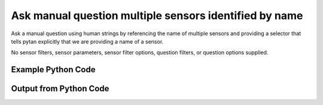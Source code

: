 
Ask manual question multiple sensors identified by name
==========================================================================================

Ask a manual question using human strings by referencing the name of multiple sensors and providing a selector that tells pytan explicitly that we are providing a name of a sensor.

No sensor filters, sensor parameters, sensor filter options, question filters, or question options supplied.

Example Python Code
----------------------------------------------------------------------------------------

.. code-block:: python
    :linenos:


    
    import os
    import sys
    sys.dont_write_bytecode = True
    
    # Determine our script name, script dir
    my_file = os.path.abspath(sys.argv[0])
    my_dir = os.path.dirname(my_file)
    
    # determine the pytan lib dir and add it to the path
    parent_dir = os.path.dirname(my_dir)
    pytan_root_dir = os.path.dirname(parent_dir)
    lib_dir = os.path.join(pytan_root_dir, 'lib')
    path_adds = [lib_dir]
    
    for aa in path_adds:
        if aa not in sys.path:
            sys.path.append(aa)
    
    
    # connection info for Tanium Server
    USERNAME = "Tanium User"
    PASSWORD = "T@n!um"
    HOST = "172.16.31.128"
    PORT = "444"
    
    # Logging conrols
    LOGLEVEL = 2
    DEBUGFORMAT = False
    
    import tempfile
    
    import pytan
    handler = pytan.Handler(
        username=USERNAME,
        password=PASSWORD,
        host=HOST,
        port=PORT,
        loglevel=LOGLEVEL,
        debugformat=DEBUGFORMAT,
    )
    
    print handler
    
    # setup the arguments for the handler method
    kwargs = {}
    kwargs["sensors"] = [u'name:Computer Name', u'name:Installed Applications']
    kwargs["qtype"] = u'manual'
    
    # call the handler with the ask method, passing in kwargs for arguments
    response = handler.ask(**kwargs)
    import pprint, io
    
    print ""
    print "Type of response: ", type(response)
    
    print ""
    print "Pretty print of response:"
    print pprint.pformat(response)
    
    print ""
    print "Equivalent Question if it were to be asked in the Tanium Console: "
    print response['question_object'].query_text
    
    # create an IO stream to store CSV results to
    out = io.BytesIO()
    
    # call the write_csv() method to convert response to CSV and store it in out
    response['question_results'].write_csv(out, response['question_results'])
    
    print ""
    print "CSV Results of response: "
    out = out.getvalue()
    if len(out.splitlines()) > 15:
        out = out.splitlines()[0:15]
        out.append('..trimmed for brevity..')
        out = '\n'.join(out)
    print out
    


Output from Python Code
----------------------------------------------------------------------------------------

.. code-block:: none
    :linenos:


    Handler for Session to 172.16.31.128:444, Authenticated: True, Version: Not yet determined!
    2015-08-06 14:44:04,334 DEBUG    pytan.handler.QuestionPoller: ID 86247: id resolved to 86247
    2015-08-06 14:44:04,334 DEBUG    pytan.handler.QuestionPoller: ID 86247: expiration resolved to 2015-08-06T14:54:04
    2015-08-06 14:44:04,334 DEBUG    pytan.handler.QuestionPoller: ID 86247: query_text resolved to Get Computer Name and Installed Applications from all machines
    2015-08-06 14:44:04,334 DEBUG    pytan.handler.QuestionPoller: ID 86247: id resolved to 86247
    2015-08-06 14:44:04,334 DEBUG    pytan.handler.QuestionPoller: ID 86247: Object Info resolved to Question ID: 86247, Query: Get Computer Name and Installed Applications from all machines
    2015-08-06 14:44:04,339 DEBUG    pytan.handler.QuestionPoller: ID 86247: Progress: Tested: 0, Passed: 0, MR Tested: 0, MR Passed: 0, Est Total: 2, Row Count: 0
    2015-08-06 14:44:04,339 DEBUG    pytan.handler.QuestionPoller: ID 86247: Timing: Started: 2015-08-06 14:44:04.334425, Expiration: 2015-08-06 14:54:04, Override Timeout: None, Elapsed Time: 0:00:00.004821, Left till expiry: 0:09:59.660756, Loop Count: 1
    2015-08-06 14:44:04,339 INFO     pytan.handler.QuestionPoller: ID 86247: Progress Changed 0% (0 of 2)
    2015-08-06 14:44:09,345 DEBUG    pytan.handler.QuestionPoller: ID 86247: Progress: Tested: 0, Passed: 0, MR Tested: 0, MR Passed: 0, Est Total: 2, Row Count: 0
    2015-08-06 14:44:09,345 DEBUG    pytan.handler.QuestionPoller: ID 86247: Timing: Started: 2015-08-06 14:44:04.334425, Expiration: 2015-08-06 14:54:04, Override Timeout: None, Elapsed Time: 0:00:05.011116, Left till expiry: 0:09:54.654461, Loop Count: 2
    2015-08-06 14:44:14,352 DEBUG    pytan.handler.QuestionPoller: ID 86247: Progress: Tested: 0, Passed: 0, MR Tested: 0, MR Passed: 0, Est Total: 2, Row Count: 0
    2015-08-06 14:44:14,352 DEBUG    pytan.handler.QuestionPoller: ID 86247: Timing: Started: 2015-08-06 14:44:04.334425, Expiration: 2015-08-06 14:54:04, Override Timeout: None, Elapsed Time: 0:00:10.018210, Left till expiry: 0:09:49.647367, Loop Count: 3
    2015-08-06 14:44:19,360 DEBUG    pytan.handler.QuestionPoller: ID 86247: Progress: Tested: 2, Passed: 2, MR Tested: 2, MR Passed: 2, Est Total: 2, Row Count: 2
    2015-08-06 14:44:19,360 DEBUG    pytan.handler.QuestionPoller: ID 86247: Timing: Started: 2015-08-06 14:44:04.334425, Expiration: 2015-08-06 14:54:04, Override Timeout: None, Elapsed Time: 0:00:15.026133, Left till expiry: 0:09:44.639444, Loop Count: 4
    2015-08-06 14:44:19,360 INFO     pytan.handler.QuestionPoller: ID 86247: Progress Changed 100% (2 of 2)
    2015-08-06 14:44:19,360 INFO     pytan.handler.QuestionPoller: ID 86247: Reached Threshold of 99% (2 of 2)
    
    Type of response:  <type 'dict'>
    
    Pretty print of response:
    {'poller_object': <pytan.pollers.QuestionPoller object at 0x10fc3ed10>,
     'poller_success': True,
     'question_object': <taniumpy.object_types.question.Question object at 0x10fc5f290>,
     'question_results': <taniumpy.object_types.result_set.ResultSet object at 0x10f83d410>}
    
    Equivalent Question if it were to be asked in the Tanium Console: 
    Get Computer Name and Installed Applications from all machines
    
    CSV Results of response: 
    Computer Name,Name,Silent Uninstall String,Uninstallable,Version
    Casus-Belli.local,"Image Capture Extension
    Dictation
    Wish
    Uninstall AnyConnect
    Time Machine
    AppleGraphicsWarning
    soagent
    Feedback Assistant
    AinuIM
    vpndownloader
    Pass Viewer
    ARDAgent
    OBEXAgent
    PressAndHold
    ..trimmed for brevity..

